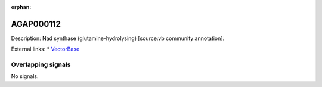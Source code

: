 :orphan:

AGAP000112
=============





Description: Nad  synthase (glutamine-hydrolysing) [source:vb community annotation].

External links:
* `VectorBase <https://www.vectorbase.org/Anopheles_gambiae/Gene/Summary?g=AGAP000112>`_

Overlapping signals
-------------------



No signals.



